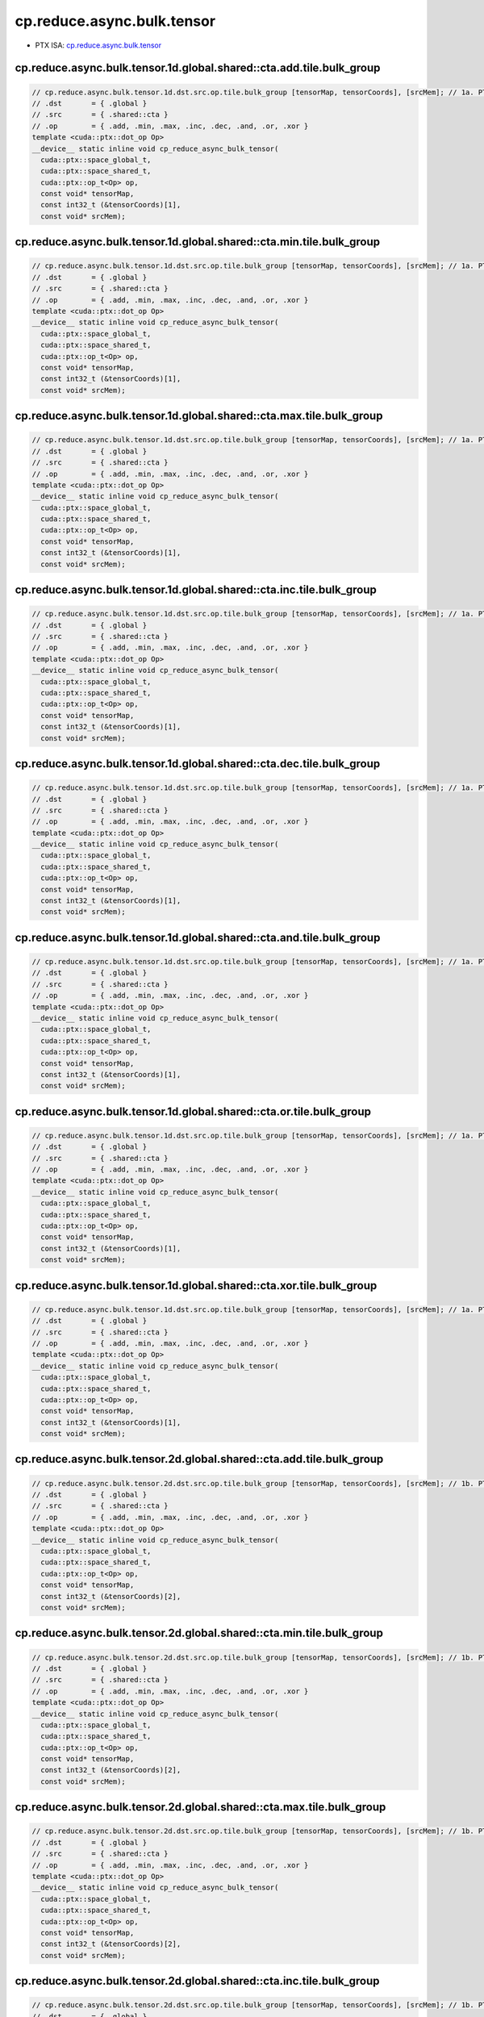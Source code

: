 .. _libcudacxx-ptx-instructions-cp-reduce-async-bulk-tensor:

cp.reduce.async.bulk.tensor
===========================

-  PTX ISA:
   `cp.reduce.async.bulk.tensor <https://docs.nvidia.com/cuda/parallel-thread-execution/index.html#data-movement-and-conversion-instructions-cp-reduce-async-bulk-tensor>`__

cp.reduce.async.bulk.tensor.1d.global.shared::cta.add.tile.bulk_group
^^^^^^^^^^^^^^^^^^^^^^^^^^^^^^^^^^^^^^^^^^^^^^^^^^^^^^^^^^^^^^^^^^^^^
.. code:: cuda

   // cp.reduce.async.bulk.tensor.1d.dst.src.op.tile.bulk_group [tensorMap, tensorCoords], [srcMem]; // 1a. PTX ISA 80, SM_90
   // .dst       = { .global }
   // .src       = { .shared::cta }
   // .op        = { .add, .min, .max, .inc, .dec, .and, .or, .xor }
   template <cuda::ptx::dot_op Op>
   __device__ static inline void cp_reduce_async_bulk_tensor(
     cuda::ptx::space_global_t,
     cuda::ptx::space_shared_t,
     cuda::ptx::op_t<Op> op,
     const void* tensorMap,
     const int32_t (&tensorCoords)[1],
     const void* srcMem);

cp.reduce.async.bulk.tensor.1d.global.shared::cta.min.tile.bulk_group
^^^^^^^^^^^^^^^^^^^^^^^^^^^^^^^^^^^^^^^^^^^^^^^^^^^^^^^^^^^^^^^^^^^^^
.. code:: cuda

   // cp.reduce.async.bulk.tensor.1d.dst.src.op.tile.bulk_group [tensorMap, tensorCoords], [srcMem]; // 1a. PTX ISA 80, SM_90
   // .dst       = { .global }
   // .src       = { .shared::cta }
   // .op        = { .add, .min, .max, .inc, .dec, .and, .or, .xor }
   template <cuda::ptx::dot_op Op>
   __device__ static inline void cp_reduce_async_bulk_tensor(
     cuda::ptx::space_global_t,
     cuda::ptx::space_shared_t,
     cuda::ptx::op_t<Op> op,
     const void* tensorMap,
     const int32_t (&tensorCoords)[1],
     const void* srcMem);

cp.reduce.async.bulk.tensor.1d.global.shared::cta.max.tile.bulk_group
^^^^^^^^^^^^^^^^^^^^^^^^^^^^^^^^^^^^^^^^^^^^^^^^^^^^^^^^^^^^^^^^^^^^^
.. code:: cuda

   // cp.reduce.async.bulk.tensor.1d.dst.src.op.tile.bulk_group [tensorMap, tensorCoords], [srcMem]; // 1a. PTX ISA 80, SM_90
   // .dst       = { .global }
   // .src       = { .shared::cta }
   // .op        = { .add, .min, .max, .inc, .dec, .and, .or, .xor }
   template <cuda::ptx::dot_op Op>
   __device__ static inline void cp_reduce_async_bulk_tensor(
     cuda::ptx::space_global_t,
     cuda::ptx::space_shared_t,
     cuda::ptx::op_t<Op> op,
     const void* tensorMap,
     const int32_t (&tensorCoords)[1],
     const void* srcMem);

cp.reduce.async.bulk.tensor.1d.global.shared::cta.inc.tile.bulk_group
^^^^^^^^^^^^^^^^^^^^^^^^^^^^^^^^^^^^^^^^^^^^^^^^^^^^^^^^^^^^^^^^^^^^^
.. code:: cuda

   // cp.reduce.async.bulk.tensor.1d.dst.src.op.tile.bulk_group [tensorMap, tensorCoords], [srcMem]; // 1a. PTX ISA 80, SM_90
   // .dst       = { .global }
   // .src       = { .shared::cta }
   // .op        = { .add, .min, .max, .inc, .dec, .and, .or, .xor }
   template <cuda::ptx::dot_op Op>
   __device__ static inline void cp_reduce_async_bulk_tensor(
     cuda::ptx::space_global_t,
     cuda::ptx::space_shared_t,
     cuda::ptx::op_t<Op> op,
     const void* tensorMap,
     const int32_t (&tensorCoords)[1],
     const void* srcMem);

cp.reduce.async.bulk.tensor.1d.global.shared::cta.dec.tile.bulk_group
^^^^^^^^^^^^^^^^^^^^^^^^^^^^^^^^^^^^^^^^^^^^^^^^^^^^^^^^^^^^^^^^^^^^^
.. code:: cuda

   // cp.reduce.async.bulk.tensor.1d.dst.src.op.tile.bulk_group [tensorMap, tensorCoords], [srcMem]; // 1a. PTX ISA 80, SM_90
   // .dst       = { .global }
   // .src       = { .shared::cta }
   // .op        = { .add, .min, .max, .inc, .dec, .and, .or, .xor }
   template <cuda::ptx::dot_op Op>
   __device__ static inline void cp_reduce_async_bulk_tensor(
     cuda::ptx::space_global_t,
     cuda::ptx::space_shared_t,
     cuda::ptx::op_t<Op> op,
     const void* tensorMap,
     const int32_t (&tensorCoords)[1],
     const void* srcMem);

cp.reduce.async.bulk.tensor.1d.global.shared::cta.and.tile.bulk_group
^^^^^^^^^^^^^^^^^^^^^^^^^^^^^^^^^^^^^^^^^^^^^^^^^^^^^^^^^^^^^^^^^^^^^
.. code:: cuda

   // cp.reduce.async.bulk.tensor.1d.dst.src.op.tile.bulk_group [tensorMap, tensorCoords], [srcMem]; // 1a. PTX ISA 80, SM_90
   // .dst       = { .global }
   // .src       = { .shared::cta }
   // .op        = { .add, .min, .max, .inc, .dec, .and, .or, .xor }
   template <cuda::ptx::dot_op Op>
   __device__ static inline void cp_reduce_async_bulk_tensor(
     cuda::ptx::space_global_t,
     cuda::ptx::space_shared_t,
     cuda::ptx::op_t<Op> op,
     const void* tensorMap,
     const int32_t (&tensorCoords)[1],
     const void* srcMem);

cp.reduce.async.bulk.tensor.1d.global.shared::cta.or.tile.bulk_group
^^^^^^^^^^^^^^^^^^^^^^^^^^^^^^^^^^^^^^^^^^^^^^^^^^^^^^^^^^^^^^^^^^^^
.. code:: cuda

   // cp.reduce.async.bulk.tensor.1d.dst.src.op.tile.bulk_group [tensorMap, tensorCoords], [srcMem]; // 1a. PTX ISA 80, SM_90
   // .dst       = { .global }
   // .src       = { .shared::cta }
   // .op        = { .add, .min, .max, .inc, .dec, .and, .or, .xor }
   template <cuda::ptx::dot_op Op>
   __device__ static inline void cp_reduce_async_bulk_tensor(
     cuda::ptx::space_global_t,
     cuda::ptx::space_shared_t,
     cuda::ptx::op_t<Op> op,
     const void* tensorMap,
     const int32_t (&tensorCoords)[1],
     const void* srcMem);

cp.reduce.async.bulk.tensor.1d.global.shared::cta.xor.tile.bulk_group
^^^^^^^^^^^^^^^^^^^^^^^^^^^^^^^^^^^^^^^^^^^^^^^^^^^^^^^^^^^^^^^^^^^^^
.. code:: cuda

   // cp.reduce.async.bulk.tensor.1d.dst.src.op.tile.bulk_group [tensorMap, tensorCoords], [srcMem]; // 1a. PTX ISA 80, SM_90
   // .dst       = { .global }
   // .src       = { .shared::cta }
   // .op        = { .add, .min, .max, .inc, .dec, .and, .or, .xor }
   template <cuda::ptx::dot_op Op>
   __device__ static inline void cp_reduce_async_bulk_tensor(
     cuda::ptx::space_global_t,
     cuda::ptx::space_shared_t,
     cuda::ptx::op_t<Op> op,
     const void* tensorMap,
     const int32_t (&tensorCoords)[1],
     const void* srcMem);

cp.reduce.async.bulk.tensor.2d.global.shared::cta.add.tile.bulk_group
^^^^^^^^^^^^^^^^^^^^^^^^^^^^^^^^^^^^^^^^^^^^^^^^^^^^^^^^^^^^^^^^^^^^^
.. code:: cuda

   // cp.reduce.async.bulk.tensor.2d.dst.src.op.tile.bulk_group [tensorMap, tensorCoords], [srcMem]; // 1b. PTX ISA 80, SM_90
   // .dst       = { .global }
   // .src       = { .shared::cta }
   // .op        = { .add, .min, .max, .inc, .dec, .and, .or, .xor }
   template <cuda::ptx::dot_op Op>
   __device__ static inline void cp_reduce_async_bulk_tensor(
     cuda::ptx::space_global_t,
     cuda::ptx::space_shared_t,
     cuda::ptx::op_t<Op> op,
     const void* tensorMap,
     const int32_t (&tensorCoords)[2],
     const void* srcMem);

cp.reduce.async.bulk.tensor.2d.global.shared::cta.min.tile.bulk_group
^^^^^^^^^^^^^^^^^^^^^^^^^^^^^^^^^^^^^^^^^^^^^^^^^^^^^^^^^^^^^^^^^^^^^
.. code:: cuda

   // cp.reduce.async.bulk.tensor.2d.dst.src.op.tile.bulk_group [tensorMap, tensorCoords], [srcMem]; // 1b. PTX ISA 80, SM_90
   // .dst       = { .global }
   // .src       = { .shared::cta }
   // .op        = { .add, .min, .max, .inc, .dec, .and, .or, .xor }
   template <cuda::ptx::dot_op Op>
   __device__ static inline void cp_reduce_async_bulk_tensor(
     cuda::ptx::space_global_t,
     cuda::ptx::space_shared_t,
     cuda::ptx::op_t<Op> op,
     const void* tensorMap,
     const int32_t (&tensorCoords)[2],
     const void* srcMem);

cp.reduce.async.bulk.tensor.2d.global.shared::cta.max.tile.bulk_group
^^^^^^^^^^^^^^^^^^^^^^^^^^^^^^^^^^^^^^^^^^^^^^^^^^^^^^^^^^^^^^^^^^^^^
.. code:: cuda

   // cp.reduce.async.bulk.tensor.2d.dst.src.op.tile.bulk_group [tensorMap, tensorCoords], [srcMem]; // 1b. PTX ISA 80, SM_90
   // .dst       = { .global }
   // .src       = { .shared::cta }
   // .op        = { .add, .min, .max, .inc, .dec, .and, .or, .xor }
   template <cuda::ptx::dot_op Op>
   __device__ static inline void cp_reduce_async_bulk_tensor(
     cuda::ptx::space_global_t,
     cuda::ptx::space_shared_t,
     cuda::ptx::op_t<Op> op,
     const void* tensorMap,
     const int32_t (&tensorCoords)[2],
     const void* srcMem);

cp.reduce.async.bulk.tensor.2d.global.shared::cta.inc.tile.bulk_group
^^^^^^^^^^^^^^^^^^^^^^^^^^^^^^^^^^^^^^^^^^^^^^^^^^^^^^^^^^^^^^^^^^^^^
.. code:: cuda

   // cp.reduce.async.bulk.tensor.2d.dst.src.op.tile.bulk_group [tensorMap, tensorCoords], [srcMem]; // 1b. PTX ISA 80, SM_90
   // .dst       = { .global }
   // .src       = { .shared::cta }
   // .op        = { .add, .min, .max, .inc, .dec, .and, .or, .xor }
   template <cuda::ptx::dot_op Op>
   __device__ static inline void cp_reduce_async_bulk_tensor(
     cuda::ptx::space_global_t,
     cuda::ptx::space_shared_t,
     cuda::ptx::op_t<Op> op,
     const void* tensorMap,
     const int32_t (&tensorCoords)[2],
     const void* srcMem);

cp.reduce.async.bulk.tensor.2d.global.shared::cta.dec.tile.bulk_group
^^^^^^^^^^^^^^^^^^^^^^^^^^^^^^^^^^^^^^^^^^^^^^^^^^^^^^^^^^^^^^^^^^^^^
.. code:: cuda

   // cp.reduce.async.bulk.tensor.2d.dst.src.op.tile.bulk_group [tensorMap, tensorCoords], [srcMem]; // 1b. PTX ISA 80, SM_90
   // .dst       = { .global }
   // .src       = { .shared::cta }
   // .op        = { .add, .min, .max, .inc, .dec, .and, .or, .xor }
   template <cuda::ptx::dot_op Op>
   __device__ static inline void cp_reduce_async_bulk_tensor(
     cuda::ptx::space_global_t,
     cuda::ptx::space_shared_t,
     cuda::ptx::op_t<Op> op,
     const void* tensorMap,
     const int32_t (&tensorCoords)[2],
     const void* srcMem);

cp.reduce.async.bulk.tensor.2d.global.shared::cta.and.tile.bulk_group
^^^^^^^^^^^^^^^^^^^^^^^^^^^^^^^^^^^^^^^^^^^^^^^^^^^^^^^^^^^^^^^^^^^^^
.. code:: cuda

   // cp.reduce.async.bulk.tensor.2d.dst.src.op.tile.bulk_group [tensorMap, tensorCoords], [srcMem]; // 1b. PTX ISA 80, SM_90
   // .dst       = { .global }
   // .src       = { .shared::cta }
   // .op        = { .add, .min, .max, .inc, .dec, .and, .or, .xor }
   template <cuda::ptx::dot_op Op>
   __device__ static inline void cp_reduce_async_bulk_tensor(
     cuda::ptx::space_global_t,
     cuda::ptx::space_shared_t,
     cuda::ptx::op_t<Op> op,
     const void* tensorMap,
     const int32_t (&tensorCoords)[2],
     const void* srcMem);

cp.reduce.async.bulk.tensor.2d.global.shared::cta.or.tile.bulk_group
^^^^^^^^^^^^^^^^^^^^^^^^^^^^^^^^^^^^^^^^^^^^^^^^^^^^^^^^^^^^^^^^^^^^
.. code:: cuda

   // cp.reduce.async.bulk.tensor.2d.dst.src.op.tile.bulk_group [tensorMap, tensorCoords], [srcMem]; // 1b. PTX ISA 80, SM_90
   // .dst       = { .global }
   // .src       = { .shared::cta }
   // .op        = { .add, .min, .max, .inc, .dec, .and, .or, .xor }
   template <cuda::ptx::dot_op Op>
   __device__ static inline void cp_reduce_async_bulk_tensor(
     cuda::ptx::space_global_t,
     cuda::ptx::space_shared_t,
     cuda::ptx::op_t<Op> op,
     const void* tensorMap,
     const int32_t (&tensorCoords)[2],
     const void* srcMem);

cp.reduce.async.bulk.tensor.2d.global.shared::cta.xor.tile.bulk_group
^^^^^^^^^^^^^^^^^^^^^^^^^^^^^^^^^^^^^^^^^^^^^^^^^^^^^^^^^^^^^^^^^^^^^
.. code:: cuda

   // cp.reduce.async.bulk.tensor.2d.dst.src.op.tile.bulk_group [tensorMap, tensorCoords], [srcMem]; // 1b. PTX ISA 80, SM_90
   // .dst       = { .global }
   // .src       = { .shared::cta }
   // .op        = { .add, .min, .max, .inc, .dec, .and, .or, .xor }
   template <cuda::ptx::dot_op Op>
   __device__ static inline void cp_reduce_async_bulk_tensor(
     cuda::ptx::space_global_t,
     cuda::ptx::space_shared_t,
     cuda::ptx::op_t<Op> op,
     const void* tensorMap,
     const int32_t (&tensorCoords)[2],
     const void* srcMem);

cp.reduce.async.bulk.tensor.3d.global.shared::cta.add.tile.bulk_group
^^^^^^^^^^^^^^^^^^^^^^^^^^^^^^^^^^^^^^^^^^^^^^^^^^^^^^^^^^^^^^^^^^^^^
.. code:: cuda

   // cp.reduce.async.bulk.tensor.3d.dst.src.op.tile.bulk_group [tensorMap, tensorCoords], [srcMem]; // 1c. PTX ISA 80, SM_90
   // .dst       = { .global }
   // .src       = { .shared::cta }
   // .op        = { .add, .min, .max, .inc, .dec, .and, .or, .xor }
   template <cuda::ptx::dot_op Op>
   __device__ static inline void cp_reduce_async_bulk_tensor(
     cuda::ptx::space_global_t,
     cuda::ptx::space_shared_t,
     cuda::ptx::op_t<Op> op,
     const void* tensorMap,
     const int32_t (&tensorCoords)[3],
     const void* srcMem);

cp.reduce.async.bulk.tensor.3d.global.shared::cta.min.tile.bulk_group
^^^^^^^^^^^^^^^^^^^^^^^^^^^^^^^^^^^^^^^^^^^^^^^^^^^^^^^^^^^^^^^^^^^^^
.. code:: cuda

   // cp.reduce.async.bulk.tensor.3d.dst.src.op.tile.bulk_group [tensorMap, tensorCoords], [srcMem]; // 1c. PTX ISA 80, SM_90
   // .dst       = { .global }
   // .src       = { .shared::cta }
   // .op        = { .add, .min, .max, .inc, .dec, .and, .or, .xor }
   template <cuda::ptx::dot_op Op>
   __device__ static inline void cp_reduce_async_bulk_tensor(
     cuda::ptx::space_global_t,
     cuda::ptx::space_shared_t,
     cuda::ptx::op_t<Op> op,
     const void* tensorMap,
     const int32_t (&tensorCoords)[3],
     const void* srcMem);

cp.reduce.async.bulk.tensor.3d.global.shared::cta.max.tile.bulk_group
^^^^^^^^^^^^^^^^^^^^^^^^^^^^^^^^^^^^^^^^^^^^^^^^^^^^^^^^^^^^^^^^^^^^^
.. code:: cuda

   // cp.reduce.async.bulk.tensor.3d.dst.src.op.tile.bulk_group [tensorMap, tensorCoords], [srcMem]; // 1c. PTX ISA 80, SM_90
   // .dst       = { .global }
   // .src       = { .shared::cta }
   // .op        = { .add, .min, .max, .inc, .dec, .and, .or, .xor }
   template <cuda::ptx::dot_op Op>
   __device__ static inline void cp_reduce_async_bulk_tensor(
     cuda::ptx::space_global_t,
     cuda::ptx::space_shared_t,
     cuda::ptx::op_t<Op> op,
     const void* tensorMap,
     const int32_t (&tensorCoords)[3],
     const void* srcMem);

cp.reduce.async.bulk.tensor.3d.global.shared::cta.inc.tile.bulk_group
^^^^^^^^^^^^^^^^^^^^^^^^^^^^^^^^^^^^^^^^^^^^^^^^^^^^^^^^^^^^^^^^^^^^^
.. code:: cuda

   // cp.reduce.async.bulk.tensor.3d.dst.src.op.tile.bulk_group [tensorMap, tensorCoords], [srcMem]; // 1c. PTX ISA 80, SM_90
   // .dst       = { .global }
   // .src       = { .shared::cta }
   // .op        = { .add, .min, .max, .inc, .dec, .and, .or, .xor }
   template <cuda::ptx::dot_op Op>
   __device__ static inline void cp_reduce_async_bulk_tensor(
     cuda::ptx::space_global_t,
     cuda::ptx::space_shared_t,
     cuda::ptx::op_t<Op> op,
     const void* tensorMap,
     const int32_t (&tensorCoords)[3],
     const void* srcMem);

cp.reduce.async.bulk.tensor.3d.global.shared::cta.dec.tile.bulk_group
^^^^^^^^^^^^^^^^^^^^^^^^^^^^^^^^^^^^^^^^^^^^^^^^^^^^^^^^^^^^^^^^^^^^^
.. code:: cuda

   // cp.reduce.async.bulk.tensor.3d.dst.src.op.tile.bulk_group [tensorMap, tensorCoords], [srcMem]; // 1c. PTX ISA 80, SM_90
   // .dst       = { .global }
   // .src       = { .shared::cta }
   // .op        = { .add, .min, .max, .inc, .dec, .and, .or, .xor }
   template <cuda::ptx::dot_op Op>
   __device__ static inline void cp_reduce_async_bulk_tensor(
     cuda::ptx::space_global_t,
     cuda::ptx::space_shared_t,
     cuda::ptx::op_t<Op> op,
     const void* tensorMap,
     const int32_t (&tensorCoords)[3],
     const void* srcMem);

cp.reduce.async.bulk.tensor.3d.global.shared::cta.and.tile.bulk_group
^^^^^^^^^^^^^^^^^^^^^^^^^^^^^^^^^^^^^^^^^^^^^^^^^^^^^^^^^^^^^^^^^^^^^
.. code:: cuda

   // cp.reduce.async.bulk.tensor.3d.dst.src.op.tile.bulk_group [tensorMap, tensorCoords], [srcMem]; // 1c. PTX ISA 80, SM_90
   // .dst       = { .global }
   // .src       = { .shared::cta }
   // .op        = { .add, .min, .max, .inc, .dec, .and, .or, .xor }
   template <cuda::ptx::dot_op Op>
   __device__ static inline void cp_reduce_async_bulk_tensor(
     cuda::ptx::space_global_t,
     cuda::ptx::space_shared_t,
     cuda::ptx::op_t<Op> op,
     const void* tensorMap,
     const int32_t (&tensorCoords)[3],
     const void* srcMem);

cp.reduce.async.bulk.tensor.3d.global.shared::cta.or.tile.bulk_group
^^^^^^^^^^^^^^^^^^^^^^^^^^^^^^^^^^^^^^^^^^^^^^^^^^^^^^^^^^^^^^^^^^^^
.. code:: cuda

   // cp.reduce.async.bulk.tensor.3d.dst.src.op.tile.bulk_group [tensorMap, tensorCoords], [srcMem]; // 1c. PTX ISA 80, SM_90
   // .dst       = { .global }
   // .src       = { .shared::cta }
   // .op        = { .add, .min, .max, .inc, .dec, .and, .or, .xor }
   template <cuda::ptx::dot_op Op>
   __device__ static inline void cp_reduce_async_bulk_tensor(
     cuda::ptx::space_global_t,
     cuda::ptx::space_shared_t,
     cuda::ptx::op_t<Op> op,
     const void* tensorMap,
     const int32_t (&tensorCoords)[3],
     const void* srcMem);

cp.reduce.async.bulk.tensor.3d.global.shared::cta.xor.tile.bulk_group
^^^^^^^^^^^^^^^^^^^^^^^^^^^^^^^^^^^^^^^^^^^^^^^^^^^^^^^^^^^^^^^^^^^^^
.. code:: cuda

   // cp.reduce.async.bulk.tensor.3d.dst.src.op.tile.bulk_group [tensorMap, tensorCoords], [srcMem]; // 1c. PTX ISA 80, SM_90
   // .dst       = { .global }
   // .src       = { .shared::cta }
   // .op        = { .add, .min, .max, .inc, .dec, .and, .or, .xor }
   template <cuda::ptx::dot_op Op>
   __device__ static inline void cp_reduce_async_bulk_tensor(
     cuda::ptx::space_global_t,
     cuda::ptx::space_shared_t,
     cuda::ptx::op_t<Op> op,
     const void* tensorMap,
     const int32_t (&tensorCoords)[3],
     const void* srcMem);

cp.reduce.async.bulk.tensor.4d.global.shared::cta.add.tile.bulk_group
^^^^^^^^^^^^^^^^^^^^^^^^^^^^^^^^^^^^^^^^^^^^^^^^^^^^^^^^^^^^^^^^^^^^^
.. code:: cuda

   // cp.reduce.async.bulk.tensor.4d.dst.src.op.tile.bulk_group [tensorMap, tensorCoords], [srcMem]; // 1d. PTX ISA 80, SM_90
   // .dst       = { .global }
   // .src       = { .shared::cta }
   // .op        = { .add, .min, .max, .inc, .dec, .and, .or, .xor }
   template <cuda::ptx::dot_op Op>
   __device__ static inline void cp_reduce_async_bulk_tensor(
     cuda::ptx::space_global_t,
     cuda::ptx::space_shared_t,
     cuda::ptx::op_t<Op> op,
     const void* tensorMap,
     const int32_t (&tensorCoords)[4],
     const void* srcMem);

cp.reduce.async.bulk.tensor.4d.global.shared::cta.min.tile.bulk_group
^^^^^^^^^^^^^^^^^^^^^^^^^^^^^^^^^^^^^^^^^^^^^^^^^^^^^^^^^^^^^^^^^^^^^
.. code:: cuda

   // cp.reduce.async.bulk.tensor.4d.dst.src.op.tile.bulk_group [tensorMap, tensorCoords], [srcMem]; // 1d. PTX ISA 80, SM_90
   // .dst       = { .global }
   // .src       = { .shared::cta }
   // .op        = { .add, .min, .max, .inc, .dec, .and, .or, .xor }
   template <cuda::ptx::dot_op Op>
   __device__ static inline void cp_reduce_async_bulk_tensor(
     cuda::ptx::space_global_t,
     cuda::ptx::space_shared_t,
     cuda::ptx::op_t<Op> op,
     const void* tensorMap,
     const int32_t (&tensorCoords)[4],
     const void* srcMem);

cp.reduce.async.bulk.tensor.4d.global.shared::cta.max.tile.bulk_group
^^^^^^^^^^^^^^^^^^^^^^^^^^^^^^^^^^^^^^^^^^^^^^^^^^^^^^^^^^^^^^^^^^^^^
.. code:: cuda

   // cp.reduce.async.bulk.tensor.4d.dst.src.op.tile.bulk_group [tensorMap, tensorCoords], [srcMem]; // 1d. PTX ISA 80, SM_90
   // .dst       = { .global }
   // .src       = { .shared::cta }
   // .op        = { .add, .min, .max, .inc, .dec, .and, .or, .xor }
   template <cuda::ptx::dot_op Op>
   __device__ static inline void cp_reduce_async_bulk_tensor(
     cuda::ptx::space_global_t,
     cuda::ptx::space_shared_t,
     cuda::ptx::op_t<Op> op,
     const void* tensorMap,
     const int32_t (&tensorCoords)[4],
     const void* srcMem);

cp.reduce.async.bulk.tensor.4d.global.shared::cta.inc.tile.bulk_group
^^^^^^^^^^^^^^^^^^^^^^^^^^^^^^^^^^^^^^^^^^^^^^^^^^^^^^^^^^^^^^^^^^^^^
.. code:: cuda

   // cp.reduce.async.bulk.tensor.4d.dst.src.op.tile.bulk_group [tensorMap, tensorCoords], [srcMem]; // 1d. PTX ISA 80, SM_90
   // .dst       = { .global }
   // .src       = { .shared::cta }
   // .op        = { .add, .min, .max, .inc, .dec, .and, .or, .xor }
   template <cuda::ptx::dot_op Op>
   __device__ static inline void cp_reduce_async_bulk_tensor(
     cuda::ptx::space_global_t,
     cuda::ptx::space_shared_t,
     cuda::ptx::op_t<Op> op,
     const void* tensorMap,
     const int32_t (&tensorCoords)[4],
     const void* srcMem);

cp.reduce.async.bulk.tensor.4d.global.shared::cta.dec.tile.bulk_group
^^^^^^^^^^^^^^^^^^^^^^^^^^^^^^^^^^^^^^^^^^^^^^^^^^^^^^^^^^^^^^^^^^^^^
.. code:: cuda

   // cp.reduce.async.bulk.tensor.4d.dst.src.op.tile.bulk_group [tensorMap, tensorCoords], [srcMem]; // 1d. PTX ISA 80, SM_90
   // .dst       = { .global }
   // .src       = { .shared::cta }
   // .op        = { .add, .min, .max, .inc, .dec, .and, .or, .xor }
   template <cuda::ptx::dot_op Op>
   __device__ static inline void cp_reduce_async_bulk_tensor(
     cuda::ptx::space_global_t,
     cuda::ptx::space_shared_t,
     cuda::ptx::op_t<Op> op,
     const void* tensorMap,
     const int32_t (&tensorCoords)[4],
     const void* srcMem);

cp.reduce.async.bulk.tensor.4d.global.shared::cta.and.tile.bulk_group
^^^^^^^^^^^^^^^^^^^^^^^^^^^^^^^^^^^^^^^^^^^^^^^^^^^^^^^^^^^^^^^^^^^^^
.. code:: cuda

   // cp.reduce.async.bulk.tensor.4d.dst.src.op.tile.bulk_group [tensorMap, tensorCoords], [srcMem]; // 1d. PTX ISA 80, SM_90
   // .dst       = { .global }
   // .src       = { .shared::cta }
   // .op        = { .add, .min, .max, .inc, .dec, .and, .or, .xor }
   template <cuda::ptx::dot_op Op>
   __device__ static inline void cp_reduce_async_bulk_tensor(
     cuda::ptx::space_global_t,
     cuda::ptx::space_shared_t,
     cuda::ptx::op_t<Op> op,
     const void* tensorMap,
     const int32_t (&tensorCoords)[4],
     const void* srcMem);

cp.reduce.async.bulk.tensor.4d.global.shared::cta.or.tile.bulk_group
^^^^^^^^^^^^^^^^^^^^^^^^^^^^^^^^^^^^^^^^^^^^^^^^^^^^^^^^^^^^^^^^^^^^
.. code:: cuda

   // cp.reduce.async.bulk.tensor.4d.dst.src.op.tile.bulk_group [tensorMap, tensorCoords], [srcMem]; // 1d. PTX ISA 80, SM_90
   // .dst       = { .global }
   // .src       = { .shared::cta }
   // .op        = { .add, .min, .max, .inc, .dec, .and, .or, .xor }
   template <cuda::ptx::dot_op Op>
   __device__ static inline void cp_reduce_async_bulk_tensor(
     cuda::ptx::space_global_t,
     cuda::ptx::space_shared_t,
     cuda::ptx::op_t<Op> op,
     const void* tensorMap,
     const int32_t (&tensorCoords)[4],
     const void* srcMem);

cp.reduce.async.bulk.tensor.4d.global.shared::cta.xor.tile.bulk_group
^^^^^^^^^^^^^^^^^^^^^^^^^^^^^^^^^^^^^^^^^^^^^^^^^^^^^^^^^^^^^^^^^^^^^
.. code:: cuda

   // cp.reduce.async.bulk.tensor.4d.dst.src.op.tile.bulk_group [tensorMap, tensorCoords], [srcMem]; // 1d. PTX ISA 80, SM_90
   // .dst       = { .global }
   // .src       = { .shared::cta }
   // .op        = { .add, .min, .max, .inc, .dec, .and, .or, .xor }
   template <cuda::ptx::dot_op Op>
   __device__ static inline void cp_reduce_async_bulk_tensor(
     cuda::ptx::space_global_t,
     cuda::ptx::space_shared_t,
     cuda::ptx::op_t<Op> op,
     const void* tensorMap,
     const int32_t (&tensorCoords)[4],
     const void* srcMem);

cp.reduce.async.bulk.tensor.5d.global.shared::cta.add.tile.bulk_group
^^^^^^^^^^^^^^^^^^^^^^^^^^^^^^^^^^^^^^^^^^^^^^^^^^^^^^^^^^^^^^^^^^^^^
.. code:: cuda

   // cp.reduce.async.bulk.tensor.5d.dst.src.op.tile.bulk_group [tensorMap, tensorCoords], [srcMem]; // 1e. PTX ISA 80, SM_90
   // .dst       = { .global }
   // .src       = { .shared::cta }
   // .op        = { .add, .min, .max, .inc, .dec, .and, .or, .xor }
   template <cuda::ptx::dot_op Op>
   __device__ static inline void cp_reduce_async_bulk_tensor(
     cuda::ptx::space_global_t,
     cuda::ptx::space_shared_t,
     cuda::ptx::op_t<Op> op,
     const void* tensorMap,
     const int32_t (&tensorCoords)[5],
     const void* srcMem);

cp.reduce.async.bulk.tensor.5d.global.shared::cta.min.tile.bulk_group
^^^^^^^^^^^^^^^^^^^^^^^^^^^^^^^^^^^^^^^^^^^^^^^^^^^^^^^^^^^^^^^^^^^^^
.. code:: cuda

   // cp.reduce.async.bulk.tensor.5d.dst.src.op.tile.bulk_group [tensorMap, tensorCoords], [srcMem]; // 1e. PTX ISA 80, SM_90
   // .dst       = { .global }
   // .src       = { .shared::cta }
   // .op        = { .add, .min, .max, .inc, .dec, .and, .or, .xor }
   template <cuda::ptx::dot_op Op>
   __device__ static inline void cp_reduce_async_bulk_tensor(
     cuda::ptx::space_global_t,
     cuda::ptx::space_shared_t,
     cuda::ptx::op_t<Op> op,
     const void* tensorMap,
     const int32_t (&tensorCoords)[5],
     const void* srcMem);

cp.reduce.async.bulk.tensor.5d.global.shared::cta.max.tile.bulk_group
^^^^^^^^^^^^^^^^^^^^^^^^^^^^^^^^^^^^^^^^^^^^^^^^^^^^^^^^^^^^^^^^^^^^^
.. code:: cuda

   // cp.reduce.async.bulk.tensor.5d.dst.src.op.tile.bulk_group [tensorMap, tensorCoords], [srcMem]; // 1e. PTX ISA 80, SM_90
   // .dst       = { .global }
   // .src       = { .shared::cta }
   // .op        = { .add, .min, .max, .inc, .dec, .and, .or, .xor }
   template <cuda::ptx::dot_op Op>
   __device__ static inline void cp_reduce_async_bulk_tensor(
     cuda::ptx::space_global_t,
     cuda::ptx::space_shared_t,
     cuda::ptx::op_t<Op> op,
     const void* tensorMap,
     const int32_t (&tensorCoords)[5],
     const void* srcMem);

cp.reduce.async.bulk.tensor.5d.global.shared::cta.inc.tile.bulk_group
^^^^^^^^^^^^^^^^^^^^^^^^^^^^^^^^^^^^^^^^^^^^^^^^^^^^^^^^^^^^^^^^^^^^^
.. code:: cuda

   // cp.reduce.async.bulk.tensor.5d.dst.src.op.tile.bulk_group [tensorMap, tensorCoords], [srcMem]; // 1e. PTX ISA 80, SM_90
   // .dst       = { .global }
   // .src       = { .shared::cta }
   // .op        = { .add, .min, .max, .inc, .dec, .and, .or, .xor }
   template <cuda::ptx::dot_op Op>
   __device__ static inline void cp_reduce_async_bulk_tensor(
     cuda::ptx::space_global_t,
     cuda::ptx::space_shared_t,
     cuda::ptx::op_t<Op> op,
     const void* tensorMap,
     const int32_t (&tensorCoords)[5],
     const void* srcMem);

cp.reduce.async.bulk.tensor.5d.global.shared::cta.dec.tile.bulk_group
^^^^^^^^^^^^^^^^^^^^^^^^^^^^^^^^^^^^^^^^^^^^^^^^^^^^^^^^^^^^^^^^^^^^^
.. code:: cuda

   // cp.reduce.async.bulk.tensor.5d.dst.src.op.tile.bulk_group [tensorMap, tensorCoords], [srcMem]; // 1e. PTX ISA 80, SM_90
   // .dst       = { .global }
   // .src       = { .shared::cta }
   // .op        = { .add, .min, .max, .inc, .dec, .and, .or, .xor }
   template <cuda::ptx::dot_op Op>
   __device__ static inline void cp_reduce_async_bulk_tensor(
     cuda::ptx::space_global_t,
     cuda::ptx::space_shared_t,
     cuda::ptx::op_t<Op> op,
     const void* tensorMap,
     const int32_t (&tensorCoords)[5],
     const void* srcMem);

cp.reduce.async.bulk.tensor.5d.global.shared::cta.and.tile.bulk_group
^^^^^^^^^^^^^^^^^^^^^^^^^^^^^^^^^^^^^^^^^^^^^^^^^^^^^^^^^^^^^^^^^^^^^
.. code:: cuda

   // cp.reduce.async.bulk.tensor.5d.dst.src.op.tile.bulk_group [tensorMap, tensorCoords], [srcMem]; // 1e. PTX ISA 80, SM_90
   // .dst       = { .global }
   // .src       = { .shared::cta }
   // .op        = { .add, .min, .max, .inc, .dec, .and, .or, .xor }
   template <cuda::ptx::dot_op Op>
   __device__ static inline void cp_reduce_async_bulk_tensor(
     cuda::ptx::space_global_t,
     cuda::ptx::space_shared_t,
     cuda::ptx::op_t<Op> op,
     const void* tensorMap,
     const int32_t (&tensorCoords)[5],
     const void* srcMem);

cp.reduce.async.bulk.tensor.5d.global.shared::cta.or.tile.bulk_group
^^^^^^^^^^^^^^^^^^^^^^^^^^^^^^^^^^^^^^^^^^^^^^^^^^^^^^^^^^^^^^^^^^^^
.. code:: cuda

   // cp.reduce.async.bulk.tensor.5d.dst.src.op.tile.bulk_group [tensorMap, tensorCoords], [srcMem]; // 1e. PTX ISA 80, SM_90
   // .dst       = { .global }
   // .src       = { .shared::cta }
   // .op        = { .add, .min, .max, .inc, .dec, .and, .or, .xor }
   template <cuda::ptx::dot_op Op>
   __device__ static inline void cp_reduce_async_bulk_tensor(
     cuda::ptx::space_global_t,
     cuda::ptx::space_shared_t,
     cuda::ptx::op_t<Op> op,
     const void* tensorMap,
     const int32_t (&tensorCoords)[5],
     const void* srcMem);

cp.reduce.async.bulk.tensor.5d.global.shared::cta.xor.tile.bulk_group
^^^^^^^^^^^^^^^^^^^^^^^^^^^^^^^^^^^^^^^^^^^^^^^^^^^^^^^^^^^^^^^^^^^^^
.. code:: cuda

   // cp.reduce.async.bulk.tensor.5d.dst.src.op.tile.bulk_group [tensorMap, tensorCoords], [srcMem]; // 1e. PTX ISA 80, SM_90
   // .dst       = { .global }
   // .src       = { .shared::cta }
   // .op        = { .add, .min, .max, .inc, .dec, .and, .or, .xor }
   template <cuda::ptx::dot_op Op>
   __device__ static inline void cp_reduce_async_bulk_tensor(
     cuda::ptx::space_global_t,
     cuda::ptx::space_shared_t,
     cuda::ptx::op_t<Op> op,
     const void* tensorMap,
     const int32_t (&tensorCoords)[5],
     const void* srcMem);
